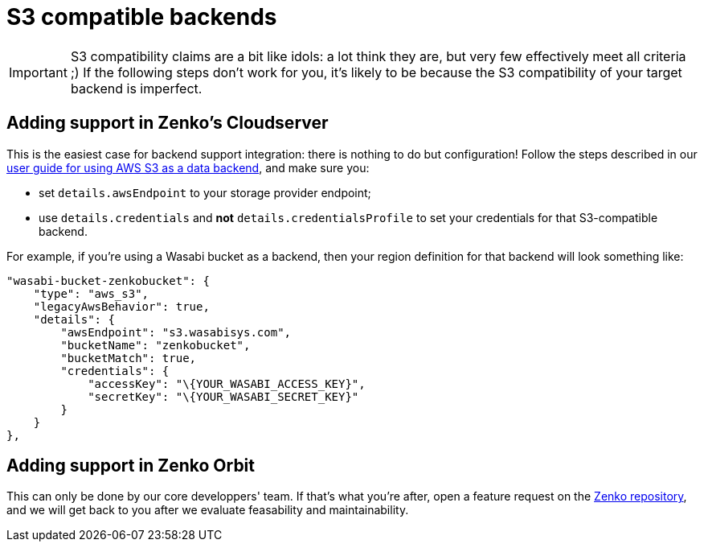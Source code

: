= S3 compatible backends

IMPORTANT: S3 compatibility claims are a bit like idols: a lot think they are,
           but very few effectively meet all criteria ;) If the following steps
           don't work for you, it's likely to be because the S3 compatibility
           of your target backend is imperfect.

== Adding support in Zenko's Cloudserver

This is the easiest case for backend support integration: there is nothing to do
but configuration!
Follow the steps described in our link:../USING_PUBLIC_CLOUDS.rst[user guide for
using AWS S3 as a data backend], and make sure you:

- set `details.awsEndpoint` to your storage provider endpoint;
- use `details.credentials` and *not* `details.credentialsProfile` to set your
  credentials for that S3-compatible backend.

For example, if you're using a Wasabi bucket as a backend, then your region
definition for that backend will look something like:

```json
"wasabi-bucket-zenkobucket": {
    "type": "aws_s3",
    "legacyAwsBehavior": true,
    "details": {
        "awsEndpoint": "s3.wasabisys.com",
        "bucketName": "zenkobucket",
        "bucketMatch": true,
        "credentials": {
            "accessKey": "\{YOUR_WASABI_ACCESS_KEY}",
            "secretKey": "\{YOUR_WASABI_SECRET_KEY}"
        }
    }
},
```

== Adding support in Zenko Orbit

This can only be done by our core developpers' team. If that's what you're
after, open a feature request on the
https://www.github.com/scality/Zenko/issues/new[Zenko repository], and we will
get back to you after we evaluate feasability and maintainability.
